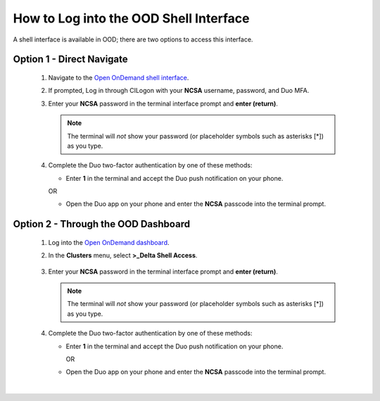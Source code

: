 .. _ood-shell-interface:

How to Log into the OOD Shell Interface
========================================

A shell interface is available in OOD; there are two options to access this interface.

Option 1 - Direct Navigate
---------------------------

   #. Navigate to the `Open OnDemand shell interface <https://openondemand.delta.ncsa.illinois.edu/pun/sys/shell/ssh/dt-login>`_.
   #. If prompted, Log in through CILogon with your **NCSA** username, password, and Duo MFA.
   #. Enter your **NCSA** password in the terminal interface prompt and **enter (return)**. 

      .. note::
         The terminal will *not* show your password (or placeholder symbols such as asterisks [*]) as you type.

      ..  figure:: ../images/accessing/Delta_OOD_terminal.png
          :alt: Terminal with a command prompt that ends in "csteffen@dt-login's password:"

   #. Complete the Duo two-factor authentication by one of these methods:

      - Enter **1** in the terminal and accept the Duo push notification on your phone.

      OR

      - Open the Duo app on your phone and enter the **NCSA** passcode into the terminal prompt.

Option 2 - Through the OOD Dashboard
--------------------------------------

   #. Log into the `Open OnDemand dashboard <https://openondemand.delta.ncsa.illinois.edu/>`_.
   #. In the **Clusters** menu, select **>_Delta Shell Access**.

      .. figure:: ../images/accessing/open-ondemand-clusters-menu.png
         :alt: Open OnDemand interface showing the ">_Delta Shell Access" option in the Clusters menu.

   #. Enter your **NCSA** password in the terminal interface prompt and **enter (return)**. 
      
      .. note::
         The terminal will *not* show your password (or placeholder symbols such as asterisks [*]) as you type.

      ..  figure:: ../images/accessing/Delta_OOD_terminal.png
          :alt: Terminal with a command prompt that ends in "csteffen@dt-login's password:"

   #. Complete the Duo two-factor authentication by one of these methods:

      - Enter **1** in the terminal and accept the Duo push notification on your phone.

        OR

      - Open the Duo app on your phone and enter the **NCSA** passcode into the terminal prompt.

|
